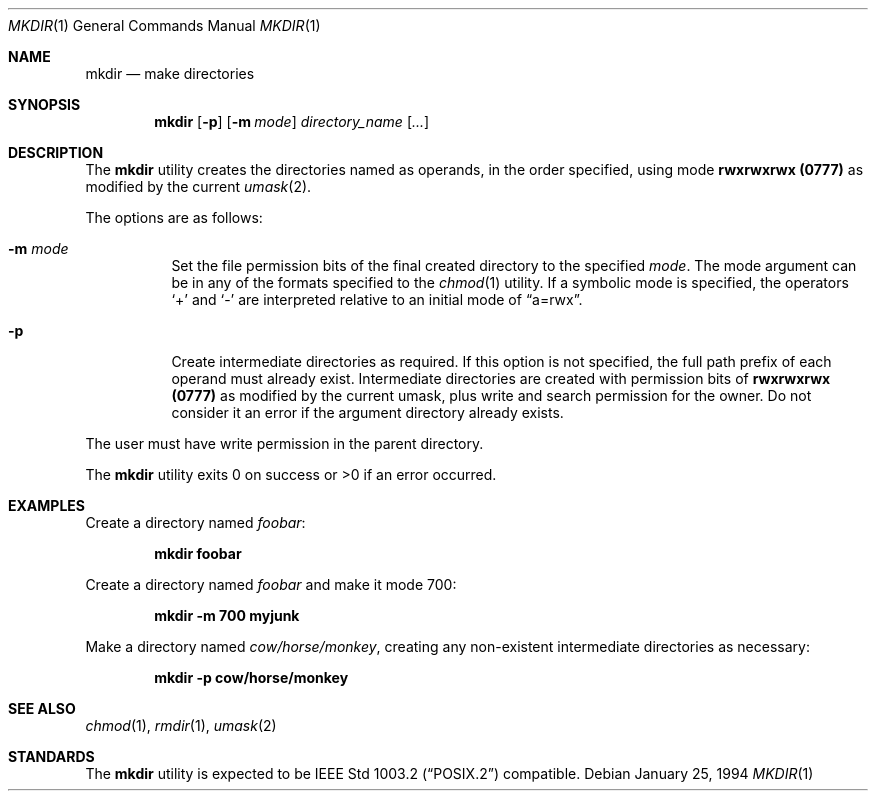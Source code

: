 .\"	$OpenBSD: mkdir.1,v 1.10 1999/09/23 19:52:48 aaron Exp $
.\"	$NetBSD: mkdir.1,v 1.9 1995/07/25 19:37:13 jtc Exp $
.\"
.\" Copyright (c) 1989, 1990, 1993
.\"	The Regents of the University of California.  All rights reserved.
.\"
.\" This code is derived from software contributed to Berkeley by
.\" the Institute of Electrical and Electronics Engineers, Inc.
.\"
.\" Redistribution and use in source and binary forms, with or without
.\" modification, are permitted provided that the following conditions
.\" are met:
.\" 1. Redistributions of source code must retain the above copyright
.\"    notice, this list of conditions and the following disclaimer.
.\" 2. Redistributions in binary form must reproduce the above copyright
.\"    notice, this list of conditions and the following disclaimer in the
.\"    documentation and/or other materials provided with the distribution.
.\" 3. All advertising materials mentioning features or use of this software
.\"    must display the following acknowledgement:
.\"	This product includes software developed by the University of
.\"	California, Berkeley and its contributors.
.\" 4. Neither the name of the University nor the names of its contributors
.\"    may be used to endorse or promote products derived from this software
.\"    without specific prior written permission.
.\"
.\" THIS SOFTWARE IS PROVIDED BY THE REGENTS AND CONTRIBUTORS ``AS IS'' AND
.\" ANY EXPRESS OR IMPLIED WARRANTIES, INCLUDING, BUT NOT LIMITED TO, THE
.\" IMPLIED WARRANTIES OF MERCHANTABILITY AND FITNESS FOR A PARTICULAR PURPOSE
.\" ARE DISCLAIMED.  IN NO EVENT SHALL THE REGENTS OR CONTRIBUTORS BE LIABLE
.\" FOR ANY DIRECT, INDIRECT, INCIDENTAL, SPECIAL, EXEMPLARY, OR CONSEQUENTIAL
.\" DAMAGES (INCLUDING, BUT NOT LIMITED TO, PROCUREMENT OF SUBSTITUTE GOODS
.\" OR SERVICES; LOSS OF USE, DATA, OR PROFITS; OR BUSINESS INTERRUPTION)
.\" HOWEVER CAUSED AND ON ANY THEORY OF LIABILITY, WHETHER IN CONTRACT, STRICT
.\" LIABILITY, OR TORT (INCLUDING NEGLIGENCE OR OTHERWISE) ARISING IN ANY WAY
.\" OUT OF THE USE OF THIS SOFTWARE, EVEN IF ADVISED OF THE POSSIBILITY OF
.\" SUCH DAMAGE.
.\"
.\"	@(#)mkdir.1	8.2 (Berkeley) 1/25/94
.\"
.Dd January 25, 1994
.Dt MKDIR 1
.Os
.Sh NAME
.Nm mkdir
.Nd make directories
.Sh SYNOPSIS
.Nm mkdir
.Op Fl p
.Op Fl m Ar mode
.Ar directory_name Op Ar ...
.Sh DESCRIPTION
The
.Nm
utility creates the directories named as operands, in the order specified,
using mode
.Li rwxrwxrwx (\&0777)
as modified by the current
.Xr umask 2 .
.Pp
The options are as follows:
.Bl -tag -width indent
.It Fl m Ar mode
Set the file permission bits of the final created directory to
the specified
.Ar mode .
The mode argument can be in any of the formats specified to the
.Xr chmod 1
utility.
If a symbolic mode is specified, the operators
.Ql +
and
.Ql -
are interpreted relative to an initial mode of
.Dq a=rwx .
.It Fl p
Create intermediate directories as required.
If this option is not specified, the full path prefix of each
operand must already exist.
Intermediate directories are created with permission bits of
.Li rwxrwxrwx (\&0777)
as modified by the current umask, plus write and search
permission for the owner.
Do not consider it an error if the
argument directory already exists.
.El
.Pp
The user must have write permission in the parent directory.
.Pp
The
.Nm
utility exits 0 on success or >0 if an error occurred.
.Sh EXAMPLES
Create a directory named
.Pa foobar :
.Pp
.D1 Ic mkdir foobar
.Pp
Create a directory named
.Pa foobar
and make it mode 700:
.Pp
.D1 Ic mkdir -m 700 myjunk
.Pp
Make a directory named
.Pa cow/horse/monkey ,
creating any non-existent intermediate directories as necessary:
.Pp
.D1 Ic mkdir -p cow/horse/monkey
.Sh SEE ALSO
.Xr chmod 1 ,
.Xr rmdir 1 ,
.Xr umask 2
.Sh STANDARDS
The
.Nm
utility is expected to be
.St -p1003.2
compatible.
